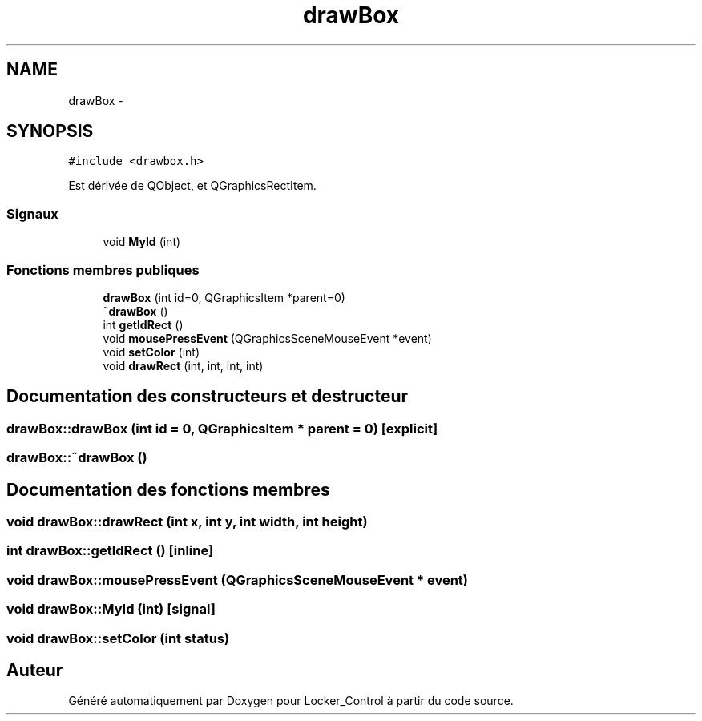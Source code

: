 .TH "drawBox" 3 "Vendredi 8 Mai 2015" "Version 1.2.2" "Locker_Control" \" -*- nroff -*-
.ad l
.nh
.SH NAME
drawBox \- 
.SH SYNOPSIS
.br
.PP
.PP
\fC#include <drawbox\&.h>\fP
.PP
Est dérivée de QObject, et QGraphicsRectItem\&.
.SS "Signaux"

.in +1c
.ti -1c
.RI "void \fBMyId\fP (int)"
.br
.in -1c
.SS "Fonctions membres publiques"

.in +1c
.ti -1c
.RI "\fBdrawBox\fP (int id=0, QGraphicsItem *parent=0)"
.br
.ti -1c
.RI "\fB~drawBox\fP ()"
.br
.ti -1c
.RI "int \fBgetIdRect\fP ()"
.br
.ti -1c
.RI "void \fBmousePressEvent\fP (QGraphicsSceneMouseEvent *event)"
.br
.ti -1c
.RI "void \fBsetColor\fP (int)"
.br
.ti -1c
.RI "void \fBdrawRect\fP (int, int, int, int)"
.br
.in -1c
.SH "Documentation des constructeurs et destructeur"
.PP 
.SS "drawBox::drawBox (int id = \fC0\fP, QGraphicsItem * parent = \fC0\fP)\fC [explicit]\fP"

.SS "drawBox::~drawBox ()"

.SH "Documentation des fonctions membres"
.PP 
.SS "void drawBox::drawRect (int x, int y, int width, int height)"

.SS "int drawBox::getIdRect ()\fC [inline]\fP"

.SS "void drawBox::mousePressEvent (QGraphicsSceneMouseEvent * event)"

.SS "void drawBox::MyId (int)\fC [signal]\fP"

.SS "void drawBox::setColor (int status)"


.SH "Auteur"
.PP 
Généré automatiquement par Doxygen pour Locker_Control à partir du code source\&.
